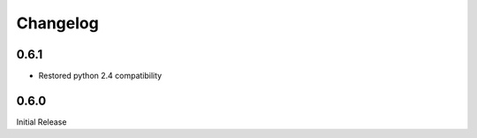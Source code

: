 #########
Changelog
#########
*****
0.6.1
*****
* Restored python 2.4 compatibility

*****
0.6.0
*****
Initial Release
